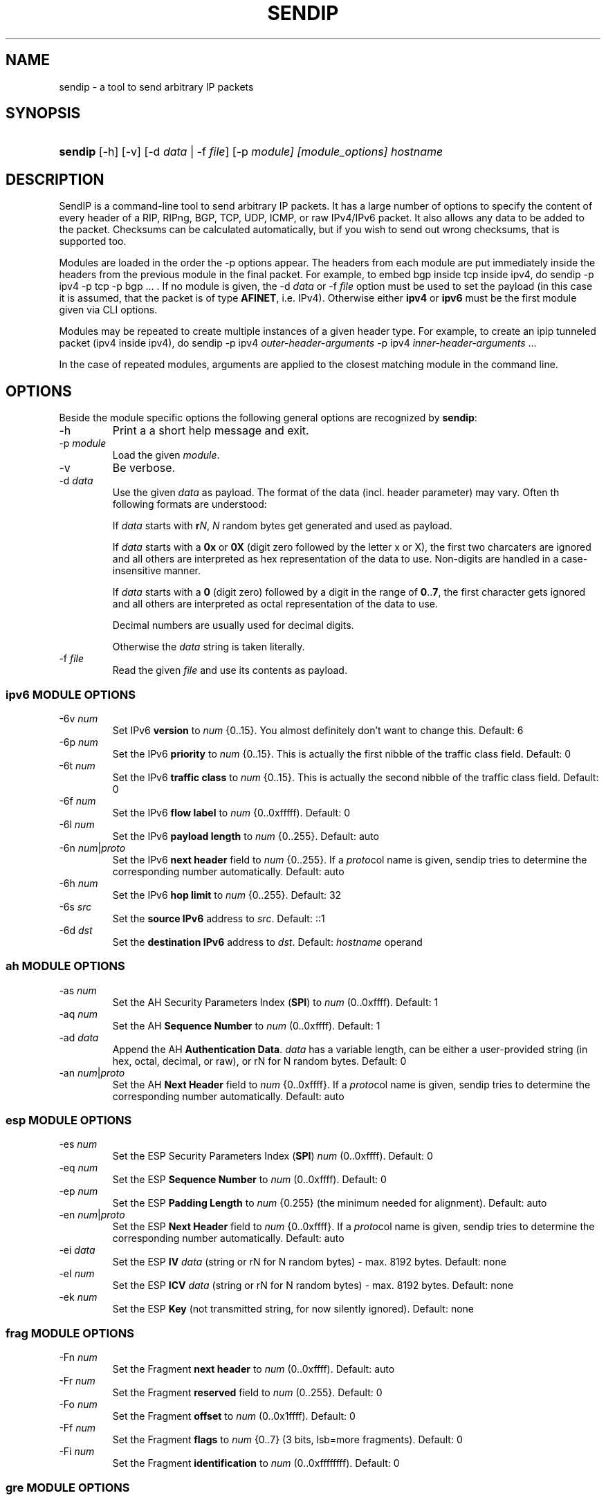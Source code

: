 .TH "SENDIP" "1" "February 09, 2018" "sendip 2.5.0"

.\" disable hyphenation
.nh
.\" disable justification (adjust text to left margin only)
.ad l
.SH "NAME"
sendip \- a tool to send arbitrary IP packets

.SH "SYNOPSIS"
.HP
\fBsendip\fR [\-h] [\-v] [\-d\ \fIdata\fR\ |\ \-f\ \fIfile\fR] [\-p\ \fImodule] [\fImodule_options] \fIhostname\fR

.SH "DESCRIPTION"
.PP
SendIP is a command-line tool to send arbitrary IP packets. It has a large
number of options to specify the content of every header of a RIP, RIPng, BGP,
TCP, UDP, ICMP, or raw IPv4/IPv6 packet. It also allows any data to be added
to the packet. Checksums can be calculated automatically, but if you wish to
send out wrong checksums, that is supported too.
.PP
Modules are loaded in the order the -p options appear.  The headers from
each module are put immediately inside the headers from the previous module
in the final packet.  For example, to embed bgp inside tcp inside ipv4, do
sendip -p ipv4 -p tcp -p bgp ...\ \. If no module is given, the \-d\ \fIdata\fR
or \-f\ \fIfile\fR option must be used to set the payload (in this case it
is assumed, that the packet is of type \fBAFINET\fR, i.e. IPv4). Otherwise
either \fBipv4\fR or \fBipv6\fR must be the first module given via CLI options.

Modules may be repeated to create multiple instances of a given header type.
For example, to create an ipip tunneled packet (ipv4 inside ipv4), do
sendip\ -p\ ipv4\ \fIouter-header-arguments\fR -p\ ipv4\ \fIinner-header-arguments\fR\ ...

In the case of repeated modules, arguments are applied to the closest matching
module in the command line.

.SH "OPTIONS"
.PP
Beside the module specific options the following general options are recognized
by \fBsendip\fR:
.TP
\-h
Print a a short help message and exit.
.TP
\-p\ \fImodule\fR
Load the given \fImodule\fR.
.TP
\-v
Be verbose.
.TP
\-d\ \fIdata\fR
Use the given \fIdata\fR as payload. The format of the data (incl. header
parameter) may vary. Often th following formats are understood:

If \fIdata\fR starts with \fBr\fIN\fR, \fIN\fR random bytes get generated and
used as payload.

If \fIdata\fR starts with a \fB0x\fR or \fB0X\fR (digit zero followed by the
letter x or X), the first two charcaters are ignored and all others are
interpreted as hex representation of the data to use. Non-digits are handled
in a case-insensitive manner.

If \fIdata\fR starts with a \fB0\fR (digit zero) followed by a digit in the
range of \fB0\fR..\fB7\fR, the first character gets ignored and all others
are interpreted as octal representation of the data to use.

Decimal numbers are usually used for decimal digits.

Otherwise the \fIdata\fR string is taken literally.

.TP
\-f\ \fIfile\fR
Read the given \fIfile\fR and use its contents as payload.

.SS "ipv6 MODULE OPTIONS"
.TP
\-6v\ \fInum\fR
Set IPv6 \fBversion\fR to \fInum\fR {0..15}.
You almost definitely don't want to change this. Default: 6
.TP
\-6p\ \fInum\fR
Set the IPv6 \fBpriority\fR to \fInum\fR {0..15}. This is actually the first nibble
of the traffic class field. Default: 0
.TP
\-6t\ \fInum\fR
Set the IPv6 \fBtraffic class\fR to \fInum\fR {0..15}. This is actually the second
nibble of the traffic class field. Default: 0
.TP
\-6f\ \fInum\fR
Set the IPv6 \fBflow label\fR to \fInum\fR {0..0xfffff). Default: 0
.TP
\-6l\ \fInum\fR
Set the IPv6 \fBpayload length\fR to \fInum\fR {0..255}. Default: auto
.TP
\-6n\ \fInum\fR|\fIproto\fR
Set the IPv6 \fBnext header\fR field to \fInum\fR {0..255}. If a \fIproto\fRcol
name is given, sendip tries to determine the corresponding number automatically.
Default: auto
.TP
\-6h\ \fInum\fR
Set the IPv6 \fBhop limit\fR to \fInum\fR {0..255}. Default: 32
.TP
\-6s\ \fIsrc\fR
Set the \fBsource IPv6\fR address to \fIsrc\fR. Default: ::1
.TP
\-6d\ \fIdst\fR
Set the \fBdestination IPv6\fR address to \fIdst\fR.
Default: \fIhostname\fR operand


.SS "ah MODULE OPTIONS"
.TP
\-as\ \fInum\fR
Set the AH Security Parameters Index (\fBSPI\fR) to \fInum\fR (0..0xffff).
Default:\ 1
.TP
\-aq\ \fInum\fR
Set the AH \fBSequence Number\fR to \fInum\fR (0..0xffff). Default:\ 1
.TP
\-ad\ \fIdata\fR
Append the AH \fBAuthentication Data\fR.  \fIdata\fR has a variable length,
can be either a user-provided string (in hex, octal, decimal, or raw), or rN
for N random bytes. Default:\ 0
.TP
\-an\ \fInum\fR|\fIproto\fR
Set the AH \fBNext Header\fR field to \fInum\fR {0..0xffff}. If a \fIproto\fRcol
name is given, sendip tries to determine the corresponding number automatically.
Default:\ auto


.SS "esp MODULE OPTIONS"
.TP
\-es\ \fInum\fR
Set the ESP Security Parameters Index (\fBSPI\fR) \fInum\fR (0..0xffff).
Default:\ 0
.TP
\-eq\ \fInum\fR
Set the ESP \fBSequence Number\fR to \fInum\fR (0..0xffff). Default:\ 0
.TP
\-ep\ \fInum\fR
Set the ESP \fBPadding Length\fR to \fInum\fR {0.255} (the minimum needed for
alignment). Default:\ auto
.TP
\-en\ \fInum\fR|\fIproto\fR
Set the ESP \fBNext Header\fR field to \fInum\fR {0..0xffff}. If
a \fIproto\fRcol name is given, sendip tries to determine the corresponding
number automatically.  Default:\ auto
.TP
\-ei\ \fIdata\fR
Set the ESP \fBIV\fR \fIdata\fR (string or rN for N random bytes) - max. 8192
bytes.  Default:\ none
.TP
\-eI\ \fInum\fR
Set the ESP \fBICV\fR \fIdata\fR (string or rN for N random bytes) - max. 8192
bytes.  Default:\ none
.TP
\-ek\ \fInum\fR
Set the ESP \fBKey\fR (not transmitted string, for now silently ignored).
Default:\ none


.SS "frag MODULE OPTIONS"
.TP
\-Fn\ \fInum\fR
Set the Fragment \fBnext header\fR to \fInum\fR (0..0xffff). Default:\ auto
.TP
\-Fr\ \fInum\fR
Set the Fragment \fBreserved\fR field to \fInum\fR (0..255}. Default:\ 0
.TP
\-Fo\ \fInum\fR
Set the Fragment \fBoffset\fR to \fInum\fR (0..0x1ffff). Default:\ 0
.TP
\-Ff\ \fInum\fR
Set the Fragment \fBflags\fR to \fInum\fR {0..7} (3 bits, lsb=more fragments).
Default:\ 0
.TP
\-Fi\ \fInum\fR
Set the Fragment \fBidentification\fR to \fInum\fR (0..0xffffffff). Default:\ 0


.SS "gre MODULE OPTIONS"
.TP
\-gc\ \fInum\fR
Set the GRE \fBsupplied checksum\fR to \fInum\fR (0..0xffff). Default:\ none
.TP
\-gC
Add the \fBactual checksum\fR.
.TP
\-gr\ \fInum\fR
Set the GRE \fBrouting\fR field to \fInum\fR (0..0xffffffff). Default:\ 0
.TP
\-gk\ \fInum\fR
Set the GRE \fBkey\fR field to \fInum\fR (0..0xffffffff). Default:\ none
.TP
\-gs\ \fInum\fR
Set the GRE \fBsequence number\fR to \fInum\fR (0..0xffffffff). Default:\ none
.TP
\-gS
Turn the GRE \fBstrict source routing\fR flag on.
.TP
\-ge\ \fInum\fR
Set the GRE \fBrecursion encapsulation limit\fR to \fInum\fR (0..7}. Default:\ 0
.TP
\-gv\ \fInum\fR
Set the GRE \fBversion number\fR to \fInum\fR (0..7}. Default:\ 0
.TP
\-gp\ \fInum\fR
Set the GRE \fBencapsulated protocol\fR to \fInum\fR (0..0xffff).
Default:\ auto (if known)
.TP
\-go\ \fInum\fR
Set the GRE \fBoffset\fR to \fInum\fR (0..0xffff). Default:\ none


.SS "hop-by-hop MODULE OPTIONS"
.TP
\-Hn\ \fInum\fR
Set the Option \fBnext header\fR to \fInum\fR (0..0xffff). Default:\ auto
.TP
\-H0
Set the Option \fBpad 0\fR (use 1 byte padding).
.TP
\-Hp\ \fInum\fR
Set the Option \fBpad N bytes\fR to \fInum\fR (2..257). Default:\ 2
.TP
\-Hr\ \fInum\fR
Set the Option \fBrouter alert\fR to \fInum\fR (0..0xffff). Default:\ 0
.TP
\-Hj\ \fInum\fR
Set the Option \fBjumbo frame length\fR to \fInum\fR (0..0xffff).
Note that actual production of jumbo frames requires interface support.
Default:\ 0
.TP
\-Hh\ \fIv6addr\fR
Set the Option (Destination) \fBhome address\fR to the IP \fIv6addr\fRess.
Default:\ ::1
.TP
\-Ht\ \fItype\fB.\fIlength\fB.\fIvalue\fR
Set the Option \fBarbitrary TLV option\fR according to the given parameters.
Each parameter can be specified in the usual way as hex, octal, decimal,
literal, or rN for N random bytes.
Default:\ 0.0.0


.SS "dst MODULE OPTIONS"
.P
This module takes the same option and arguments as the \fBhop-by-hop\fR module,
but uses \fBd\fR as the first option letter instead of \fBH\fR.


.SS "route MODULE OPTIONS"
.TP
\-on\ \fInum\fR
Set the Routing \fBnext header\fR to \fInum\fR (0..0xffff). Default:\ auto
.TP
\-ot\ \fInum\fR
Set the Routing \fBheader type\fR to \fInum\fR (0..7). Default:\ 0
.TP
\-os\ \fInum\fR
Set the Routing \fBsegments left\fR  to \fInum\fR (0..7). Default:\ 0
.TP
\-or\ \fInum\fR
Set the Routing \fBreserved\fR field to \fInum\fR (0..0xffffffff). Default:\ 0
.TP
\-oa\ \fIaddr\fR[\fB,\fIaddr\fR]...
Set the Routing \fBlist of addresses\fR. Default:\ none


.SS "ipv4 MODULE OPTIONS"
.TP
\-iv\ \fInum\fR
Set the IP \fBversion\fR to \fInum\fR {0..15}.
You almost definitely don't want to change this. Default: 4
.TP
\-ih\ \fInum\fR
Set the IP \fBheader length\fR to \fInum\fR {0..15}. Default: auto
.TP
\-iy\ \fInum\fR
Set the type of service (\fBTOS\fR) to \fInum\fR {0..255}. Default: 0
.TP
\-il\ \fInum\fR
Set the total IP \fBpacket length\fR to \fInum\fR {0..0xffff}.  Default: auto
.TP
\-ii\ \fInum\fR
Set the IP packet \fBID\fR to \fInum\fR {0..0xffff}.  Default: random
.TP
\-ifm\ \fInum\fR
Set the IP \fBmore fragments\fR flag to \fInum\fR {0|1}. Default: 0
.TP
\-ifd\ \fInum\fR
Set the IP \fBdon't fragment\fR flag to \fInum\fR {0|1}. Default: 0
.TP
\-ifr\ \fInum\fR
Set the IP \fBreserved\fR flag to \fInum\fR {0|1}. Default: 0
.TP
\-if\ \fInum\fR
Set the IP \fBfragment offset\fR to \fInum\fR {0..0x1fff}. Default: 0
.TP
\-it\ \fInum\fR
Set the IP \fBtime to live\fR to \fInum\fR {0..255}. Default: 255
.TP
\-ip\ \fInum\fR
Set the IP \fBprotcol\fR to \fInum\fR {0..255}.
Default: auto, or set by underlying protocol.
.TP
\-ic\ \fInum\fR
Set the IP \fBchecksum\fR to \fInum\fR {0..0xffff}. Default: auto
.TP
\-is\ \fIsrc\fR
Set the \fBsource IP\fR address to \fIsrc\fR. Default: 127.0.0.1
.TP
\-id\ \fIdst\fR
Set the \fBdestination IP\fR address to \fIdst\fR.
Default: \fIhostname\fR operand

.TP
\-ionum\ \fIhex\fR
Set the IP \fBoption\fR to the value given as the \fIhex\fR string (length is
always correct). Do not use a 0x or 0X prefix!  Default: (no options)
.TP
\-ioeol
Set IP option \fBend of list\fR.
.TP
\-ionop
Set IP option \fBno-op\fR.
.TP
\-iosid\ \fIID\fR
Set IP option \fBstream identifier\fR to \fIID\fR {0..0xffff}.
.TP
\-iots\ \fIpointer\fB:\fIoverflow\fB:\fIflag\fR[[\fB:\fIip\fR]\fB:\fIts\fR]...
Set IP option \fBtimestamp\fR. \fIpointer\fR is hex {00..ff}, \fIoverflow\fR
is {0..15}, \fIflag\fR is {0|3}, \fIip\fR a normal IPv4 address and the
timestamp \fIts\fR {0..0xffff}.
.TP
\-iorr\ \fIpointer\fB:\fIaddr\fR[\fB:\fIaddr\fR]...
Set IP option \fBrecord route\fR. \fIpointer\fR is hex {00..ff},
and \fIaddr\fR is a normal IPv4 address.
.TP
\-iolsr\ \fIpointer\fB:\fIaddr\fR[\fB:\fIaddr\fR]...
Set IP option \fBloose source route\fR. \fIpointer\fR is hex {00..ff},
and \fIaddr\fR is a normal IPv4 address.
.TP
\-iossr\ \fIpointer\fB:\fIaddr\fR[\fB:\fIaddr\fR]...
Set IP option \fBstrict source route\fR. \fIpointer\fR is hex {00..ff}, 
and \fIaddr\fR is a normal IPv4 address.

.TP
.B
NOTES
.RS 2
Many operating systems rewrite some or all of the IP header when sending
packets.  Exactly which headers get rewritten depends on the OS.  There is
no portable way to bypass this that the author is aware of. So some IP options
do not work on some operating systems.  Below is a list with known limitations.
This list is not by any means complete and what is here may not be accurate.
If you have more information, please contact the author of this software or
your OS vendor.
\" Common problems
.HP 2
\- IP source address is rewritten if it is zero.
.HP
\- IP packet ID is rewritten (to a randomish value) if it is zero.
.HP
\- IP checksum is always rewritten to the correct value.
.HP
\- Total packet length is always rewritten to the number of bytes sent.
\" Solaris start
.HP
\- IP header length works provided that the length given is not greater
than the number of bytes in the packet.  If it is, sendip will segfault.
.HP
\- IP don't fragment flag always set, other IP flags always cleared.
\" Solaris end
.HP
\- All other headers work as expected.
.RE

.SS "icmp MODULE OPTIONS"
.TP
\-ct\ \fInum\fR
Set ICMP \fBmessage type\fR to \fInum\fR {0..255}.  Default: ICMP_ECHO (8), or
ICMP6_ECHO_REQUEST (128) if embedded in an IPv6 packet.
.TP
\-cd\ \fInum\fR
Set ICMP \fBcode\fR to \fInum\fR {0..255}. Default: 0
.TP
\-cc\ \fInum\fR
Set ICMP \fBchecksum\fR to \fInum\fR {0.0xffff}.  Default: auto


.SS "udp MODULE OPTIONS"
.TP
\-us\ \fInum\fR
Set the UDP \fBsource port\fR to \fInum\fR {0..0xffff}. Default: 0
.TP
\-ud\ \fInum\fR
Set the UDP \fBdestination port\fR to \fInum\fR {0..0xffff}. Default: 0
.TP
\-ul\ \fInum\fR
Set the UDP \fBpacket length\fR to \fInum\fR {0..0xffff}. Default: auto
.TP
\-uc\ \fInum\fR
Set the UDP \fBchecksum\fR to \fInum\fR {0..0xffff}. Default: auto


.SS "rip MODULE OPTIONS"
.TP
\-rc\ \fInum\fR
Set the RIP command {0..15} with 1=request, 2=response, 3=traceon (obsolete), 4=traceoff (obsolete), 5=poll (undocumented), and 6=poll entry (undocumented). Default: 1
.TP
\-rv\ \fInum\fR
Set the RIP \fBversion\fR to \fInum\fR {0..15}. Default: 2
.TP
\-ra\ \fIpassword\fR
Generate a RIP \fBauthentication packet\fR with the given \fIpassword\fR (max.
16 characters).  Do not use any other RIP options on this RIP header.
.TP
\-re\ \fIfamily\fB:\fIroute_tag\fB:\fIaddress\fB:\fIsubnet_mask\fB:\fInext_hop\fB:\fImetric\fR
Add a \fBRIP entry\fR using the given information. If a field is missing (empty
string), a default value will be used instead.
.RS
.TP
\fIfamily\fR
The family value to set {0..0xffff}. Should be 0xffff for authentication entry,
2 otherwise. Default: 2
.TP
\fIroute_tag\fR
The route tag to set {0..0xffff}. Default: 0
.TP
\fIaddress\fR
A normal inet address. Default: 0.0.0.0
.TP
\fIsubnet_mask\fR
The subnet mask for the \fIaddress\fR. Default: 255.255.255.0
.TP
\fInext_hop\fR
The inet address of the next hop. Default: 0.0.0.0
.TP
\fImetric\fR
The distance indicator to set {0..0xffffffff}. Default: 16
.RE
.TP
\-rd
Populate all fields with values for a default RIP request: get router's entire
routing table, do not use any other RIP options on this RIP header. Same as
\-rc\ 1 \-re\ 0\fB:\fR0\fB:\fR0.0.0.0\fB:\fR0.0.0.0\fB:\fR16


.SS "ntp MODULE OPTIONS"
The \fItimestamp\fR argument used below is a 64-bit value in the range
of {0..0xffffffff[.0xffffffff]}.
.TP
-nl\ \fInum\fR
Set the NTP \fBLeap Indicator\fR to \fInum\fR {0..3}. Default: 0 (no warning)
.TP
-ns\ \fInum\fR
Set the NTP \fBstatus\fR to \fInum\fR {0..0x3f} OR NTP version (3 bit) and
mode (3 bit). Default: 0 (clock operating OK)
.TP
-nt\ \fInum\fR
Set the NTP \fBtype\fR OR \fBstratum\fR to \fInum\fR {0..255}.
Default: 0 (unspecified)
.TP
-np\ \fInum\fR
Set the NTP \fBprecision\fR field to \fInum\fR {0..255}. Default: 0
.TP
-ne\ \fIdouble\fR
Set the NTP \fBestimated error\fR (root delay) to the given \fIdouble\fR value.
Default: 0.0
.TP
-nd\ \fIdouble\fR
Set the NTP \fBestimated drift\fR rate (root dispersion) to the
given \fIdouble\fR value. Default: 0.0
.TP
-nr\ \fIaddr\fR|\fIID\fR
Set the NTP \fBreference clock\fR to the given IP \fIaddr\fRess
or \fIID\fR (string with max. 4 characters not starting with a digit).
Default: 0
.TP
-nf\ \fItimestamp\fR
Set the NTP \fBreference\fR \fItimestamp\fR. Default: 0.0
.TP
-no\ \fItimestamp\fR
Set the NTP \fBoriginate\fR \fItimestamp\fR. Default: 0.0
.TP
-na\ \fItimestamp\fR
Set the NTP \fBarrival (receive)\fR \fItimestamp\fR. Default: 0.0
.TP
-nx\ \fItimestamp\fR
Set the NTP \fBxmit (transmit)\fR \fItimestamp\fR. Default: 0.0


.SS "tcp MODULE OPTIONS"
.TP
\-ts\ \fInum\fR
Set the TCP \fBsource port\fR to \fInum\fR {0..0xffff}. Default: 0
.TP
\-td\ \fInum\fR
Set the TCP \fBdestination port\fR to \fInum\fR {0..0xffff}. Default: 0
.TP
\-tn\ \fInum\fR
Set the TCP \fBsequence number\fR to \fInum\fR {0..0xffffffff}. Default: random
.TP
\-ta\ \fInum\fR
Set the TCP \fBACK sequence number\fR to \fInum\fR {0..0xffffffff}. Default: 0
.TP
\-tt\ \fInum\fR
Set the TCP \fBdata offset\fR to \fInum\fR {0..15}. Default: auto
.TP
\-tr\ \fInum\fR
Set the TCP header \fBreserved field\fR EXCLUDING ECN and CWR bits
to \fInum\fR {0..15}. Default: 0
.TP
\-tfe\ \fInum\fR
Set the TCP \fBECN bit\fR to \fInum\fR {0|1} (rfc2481). Default: 0
.TP
\-tfc\ \fInum\fR
Set the TCP \fBCWR bit\fR to \fInum\fR {0|1} (rfc2481). Default: 0
.TP
\-tfu\ \fInum\fR
Set the TCP \fBURG bit\fR to \fInum\fR {0|1}. Default: 0, or 1 if -tu specified
.TP
\-tfa\ \fInum\fR
Set the TCP \fBACK bit\fR to \fInum\fR {0|1}. Default: 0, or 1 if -ta specified
.TP
\-tfp\ \fInum\fR
Set the TCP \fBPSH bit\fR to \fInum\fR {0|1}. Default: 0
.TP
\-tfr\ \fInum\fR
Set the TCP \fBRST bit\fR to \fInum\fR {0|1}. Default: 0
.TP
\-tfs\ \fInum\fR
Set the TCP \fBSYN bit\fR to \fInum\fR {0|1}. Default: 1
.TP
\-tff\ \fInum\fR
Set the TCP \fBFIN bit\fR to \fInum\fR {0|1}. Default: 0
.TP
\-tw\ \fInum\fR
Set the TCP \fBwindow size\fR to \fInum\fR {0..0xffff}. Default: 65535
.TP
\-tc\ \fInum\fR
Set the TCP \fBchecksum\fR to \fInum\fR {0..0xffff}. Default: auto
.TP
\-tu\ \fInum\fR
Set the TCP \fBurgent pointer\fR to \fInum\fR {0..0xffff}. Default: 0
.TP
\-tonum\ \fIhex\fR
Set the \fBTCP option\fR as string of \fIhex\fR bytes (length: auto).
Do not prefix with 0x or 0X!
.TP
\-toeol
Set the TCP option \fBend of list\fR.
.TP
\-tonop
Set the TCP option \fBno op\fR.
.TP
\-tomss\ \fInum\fR
Set the TCP option \fBmaximum segment size\fR to \fInum\fR {0..0xffff}.
.TP
\-towscale\ \fInum\fR
Set the TCP option \fBwindow scale\fR to \fInum\fR {0..255} (rfc1323).
.TP
\-tosackok
Set the TCP option \fBallow selective ack\fR (rfc2018).
.TP
\-tosack\ \fIl_edge\fB:\fIr_edge\fR[\fB,\fIl_edge\fB:\fIr_edge\fR]...
Set the TCP option \fBselective ack\fR (rfc2018) to the given value(s).
The left and right edge are in the range of {0..0xffff}.
.TP
\-tots\ \fIval\fB:\fIsecr\fR
Set the TCP option \fBtimestamp\fR (rfc1323) to \fIval\fR and \fIsecr\fR,
both in the range of {0..0xffff}.


.SS "bgp MODULE OPTIONS"
.TP
\-bm\ \fIhex\fR[\fB:\fIhex\fR]...
Set the \fBBGP Marker\fR field to the given value. Each \fIhex\fR value
represents 8 bits so {0..ff}. Not more than 16 \fIhex\fR values will be read!
Default:\ FF:FF:FF:FF:FF:FF:FF:FF:FF:FF:FF:FF:FF:FF:FF:FF
.TP
\-bl\ \fInum\fR
Set the total \fBMessage Length\fR to \fInum\fR {0..65535}. Default: auto
.TP
\-bt\ \fInum\fR
Set the \fBMessage Type\fR to \fInum\fR {0..255} (1 OPEN, 2 UPDATE,
3 NOTIFICATION, 4 KEEPALIVE). Default: 4 (KEEPALIVE)
.TP
\-bo\ \fIversion\fB:\fIAS_number\fB:\fIhold_time\fB:\fIID\fB:\fIolength\fR
Append the given \fBOPEN\fR message parameters to the message. Any parameter
can be omitted (empty string) to get the default. The parameters are:
.RS
.TP
\fIversion\fR
BGP version {0..255}. Default: 4
.TP
\fIAS_number\fR
Autonomous System number {0..0xffff}. Default: 1
.TP
\fIhold_time\fR
Hold Timer value in seconds {0..0xffff}. Default: 90
.TP
\fIID\fR
BGP Identifier. It can be a normal IP address or a number in the
range of {0..0xffffffff}. Default:\ 127.0.0.1
.TP
\fIolength\fR
The length of the Optional Parameters field {0..255}.  Default: auto
.RE

.TP
\-boo\ \fItype\fB:\fR[\fIlength\fR]\fB:\fIvalue\fR
Append the given \fBOptional parameter\fR to the OPEN message. The parameters
are:
.RS
.TP
\fItype\fR
The parameter type {0..255}.
.TP
\fIlength\fR
The length in octest of the parameter value. If omitted its
value gets determined autmatically.
.TP
\fIvalue\fR
A sequence of max. 255 bytes given as \fIhex\fR values separated by a
colon ('\fB:\fR').
.RE

.TP
\-bul\ \fInum\fR
Append the total length of \fBWithdrawn routes\fR {0..0xffff} to the UPDATE
message. Default: auto
.TP
\-buw\ \fIprefix\fR[\fB:\fIlength\fR]
Append the given \fBWithdrawn route\fR to the UPDATE message. The parameters
are:
.RS
.TP
\fIprefix\fB
An IP address prefix in CIDR notation, i.e. x.x.x.x/n .
.TP
\fIlength\fR
The length of the prefix in octets {0..255}. Default: auto.
.RE

.TP
\-bus\ \fInum\fR
Set the \fBAttributes length\fR to \fInum\fR {0..0xffffffff} for the UPDATE
message.  Default: auto
.TP
\-bua\ \fIflags\fB:\fItype\fB:\fR[\fIlength\fR]\fB:\fIdata\fR
Append the given \fBAttribute\fR to the UPDATE message. The parameters are:
.RS
.TP
\fIflags\fR
The flags for the attribute entry {0..255}.
.TP
\fItype\fR
The attribute type {0..255}.
.TP
\fIlength\fR
The length of the attribute data in octets, depending on flags {0..255}
or {0..0xffff}. Default: auto
.TP
\fIdata\fR
The attribute data to set represented as sequence of \fIhex\fR bytes separated
by a colon ('\fB:\fR'). Depending on flags max. 255 or 0xffff bytes will be
read.
.RE

.TP
\-bun\ \fIprefix\fR[\fB:\fIlength\fR]
Append the Network Layer Reachability Information (\fBNLRI\fR) to the UPDATE
message. The parameters are the same as for \fB-buw\fR.

.TP
\-bn\ \fIcode\fB:\fIsubcode\fB:\fR[\fIdata\fR]
Append the given \fBNotification\fR to the message. The parameters are:
.RS
.TP
\fIcode\fB
The error code to set {0..255}.
.TP
\fIsubcode\fR
The error subcode to set {0..255}.
.TP
\fIdata\fR
The reason for the notification. Omit for no data.
.RE

.SH OPERANDS
.TP
\fIhostname\fR
The default destination to use.

.SH AUTHOR
.PP
\fBMike Ricketts\fR <mike@earth.li>
.br
\fBMark Carson\fR (NIST)
.br
\fBJens Elkner\fR <jel+sendip@cs.ovgu.de> (man page and fixes)
.br
Debian maintainers and many others (fixes).

.SH NOTES
The source code (GPLv2) for this version can be obtained
via https://github.com/jelmd/sendip/. The initial version of it (v2.5) should
be available on http://www.earth.li/projectpurple/progs/sendip.html, and the
contributions made by Mark Carson (NIST) on
https://www\-x.antd.nist.gov/ipv6/sendip.html as well.
